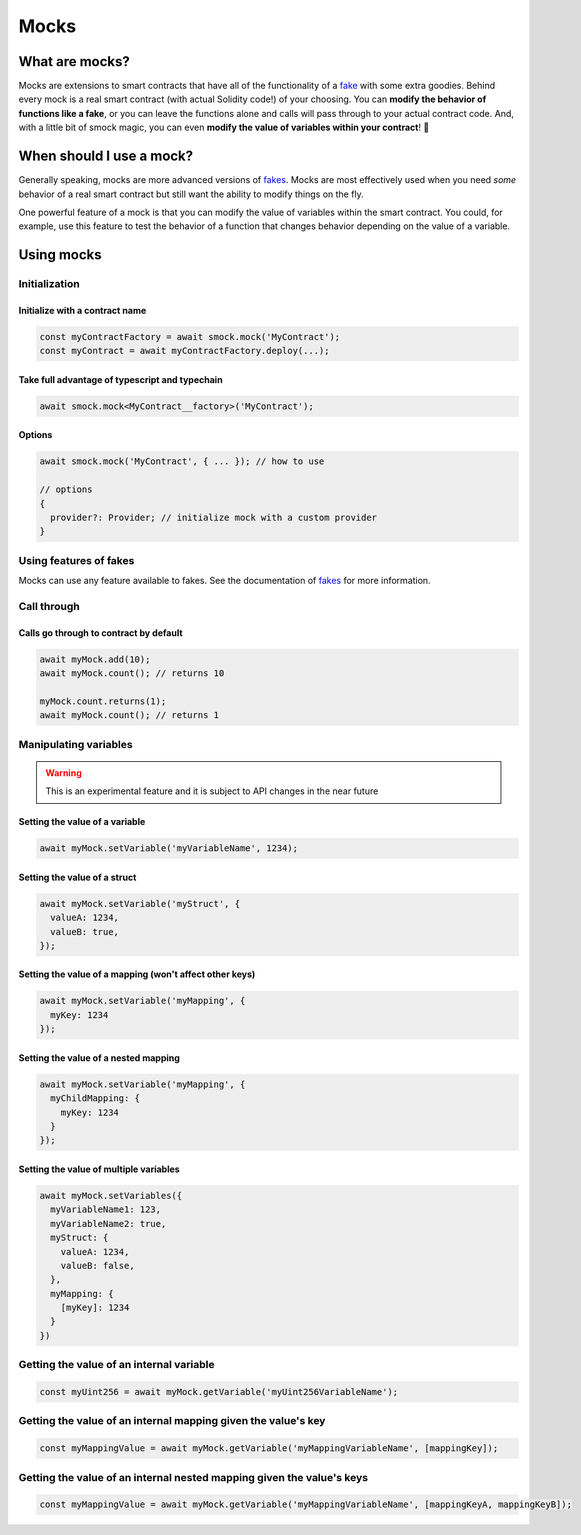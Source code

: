 Mocks
=====

What are mocks?
---------------

Mocks are extensions to smart contracts that have all of the functionality of a `fake <./fakes.html>`_ with some extra goodies.
Behind every mock is a real smart contract (with actual Solidity code!) of your choosing.
You can **modify the behavior of functions like a fake**, or you can leave the functions alone and calls will pass through to your actual contract code.
And, with a little bit of smock magic, you can even **modify the value of variables within your contract**! 🥳

When should I use a mock?
-------------------------

Generally speaking, mocks are more advanced versions of `fakes <./fakes.html>`_.
Mocks are most effectively used when you need *some* behavior of a real smart contract but still want the ability to modify things on the fly.

One powerful feature of a mock is that you can modify the value of variables within the smart contract.
You could, for example, use this feature to test the behavior of a function that changes behavior depending on the value of a variable.

Using mocks
-----------

Initialization
**************

Initialize with a contract name
###############################

.. code-block:: typescript

  const myContractFactory = await smock.mock('MyContract');
  const myContract = await myContractFactory.deploy(...);

Take full advantage of typescript and typechain
###############################################

.. code-block:: typescript

  await smock.mock<MyContract__factory>('MyContract');

Options
#######

.. code-block:: typescript

  await smock.mock('MyContract', { ... }); // how to use

  // options
  {
    provider?: Provider; // initialize mock with a custom provider
  }


Using features of fakes
***********************

Mocks can use any feature available to fakes.
See the documentation of `fakes <./fakes.html>`_ for more information.

Call through
************

Calls go through to contract by default
#######################################

.. code-block:: typescript

  await myMock.add(10);
  await myMock.count(); // returns 10

  myMock.count.returns(1);
  await myMock.count(); // returns 1

Manipulating variables
**********************

.. warning::
  This is an experimental feature and it is subject to API changes in the near future

Setting the value of a variable
###############################

.. code-block:: typescript

  await myMock.setVariable('myVariableName', 1234);

Setting the value of a struct
#############################

.. code-block:: typescript

  await myMock.setVariable('myStruct', {
    valueA: 1234,
    valueB: true,
  });


Setting the value of a mapping (won't affect other keys)
########################################################

.. code-block:: typescript

  await myMock.setVariable('myMapping', {
    myKey: 1234
  });


Setting the value of a nested mapping
#####################################

.. code-block:: typescript

  await myMock.setVariable('myMapping', {
    myChildMapping: {
      myKey: 1234
    }
  });

Setting the value of multiple variables
#######################################

.. code-block:: typescript

  await myMock.setVariables({
    myVariableName1: 123,
    myVariableName2: true,
    myStruct: {
      valueA: 1234,
      valueB: false,
    },
    myMapping: {
      [myKey]: 1234
    }
  })
  
Getting the value of an internal variable
********************

.. code-block:: typescript

  const myUint256 = await myMock.getVariable('myUint256VariableName');

Getting the value of an internal mapping given the value's key
********************

.. code-block:: typescript

  const myMappingValue = await myMock.getVariable('myMappingVariableName', [mappingKey]);

Getting the value of an internal nested mapping given the value's keys
********************

.. code-block:: typescript

  const myMappingValue = await myMock.getVariable('myMappingVariableName', [mappingKeyA, mappingKeyB]);
